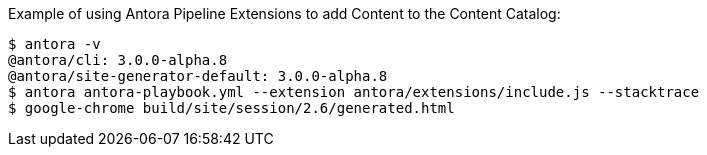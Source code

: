 Example of using Antora Pipeline Extensions to add Content to the Content Catalog:

[source,bash]
----
$ antora -v
@antora/cli: 3.0.0-alpha.8
@antora/site-generator-default: 3.0.0-alpha.8
$ antora antora-playbook.yml --extension antora/extensions/include.js --stacktrace
$ google-chrome build/site/session/2.6/generated.html
----